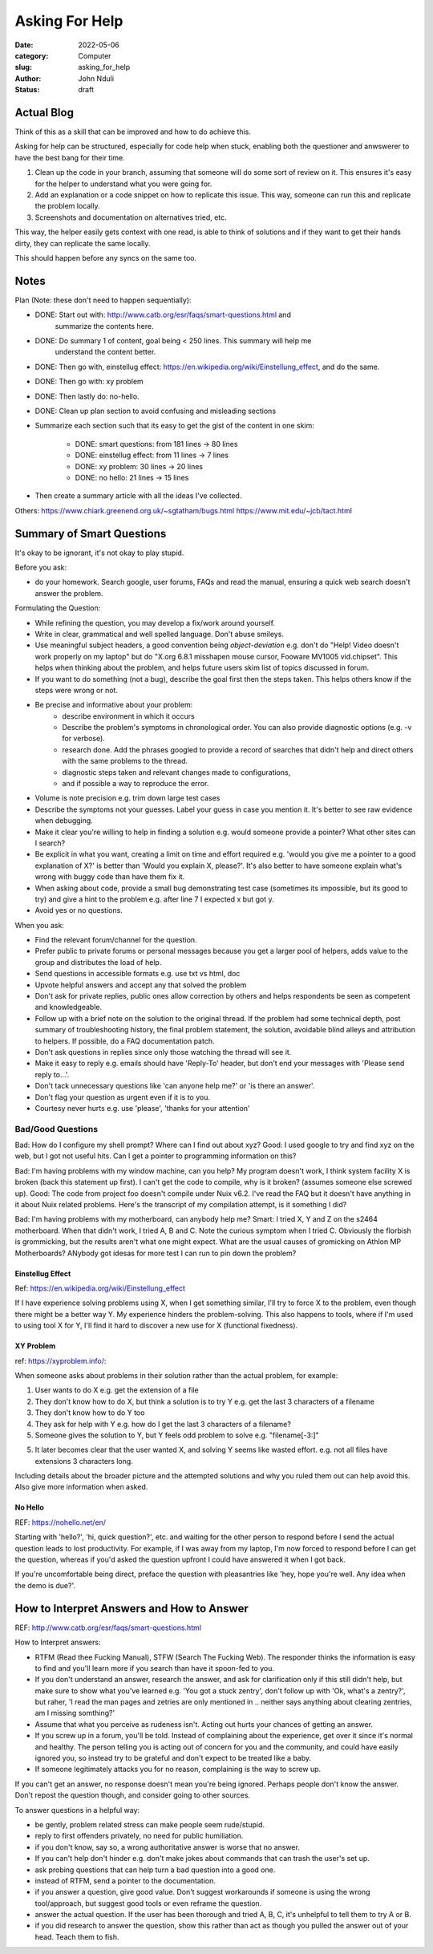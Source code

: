 ###############
Asking For Help
###############


:date: 2022-05-06
:category: Computer
:slug: asking_for_help
:author: John Nduli
:status: draft

Actual Blog
===========
Think of this as a skill that can be improved and how to do achieve this.

Asking for help can be structured, especially for code help when stuck, enabling
both the questioner and anwswerer to have the best bang for their time.

1. Clean up the code in your branch, assuming that someone will do some sort of
   review on it. This ensures it's easy for the helper to understand what you
   were going for.
2. Add an explanation or a code snippet on how to replicate this issue. This
   way, someone can run this and replicate the problem locally.
3. Screenshots and documentation on alternatives tried, etc.

This way, the helper easily gets context with one read, is able to think of
solutions and if they want to get their hands dirty, they can replicate the same
locally.

This should happen before any syncs on the same too.

Notes
=====
Plan (Note: these don't need to happen sequentially):

- DONE: Start out with: http://www.catb.org/esr/faqs/smart-questions.html and
   summarize the contents here.
- DONE: Do summary 1 of content, goal being < 250 lines. This summary will help me
   understand the content better.
- DONE: Then go with, einstellug effect: https://en.wikipedia.org/wiki/Einstellung_effect, and do the same.
- DONE: Then go with: xy problem
- DONE: Then lastly do: no-hello.
- DONE: Clean up plan section to avoid confusing and misleading sections
- Summarize each section such that its easy to get the gist of the content in
  one skim:
    - DONE: smart questions: from 181 lines -> 80 lines
    - DONE: einstellug effect: from 11 lines -> 7 lines
    - DONE: xy problem: 30 lines -> 20 lines
    - DONE: no hello: 21 lines -> 15 lines
- Then create a summary article with all the ideas I've collected.

Others:
https://www.chiark.greenend.org.uk/~sgtatham/bugs.html
https://www.mit.edu/~jcb/tact.html

Summary of Smart Questions
==========================
It's okay to be ignorant, it's not okay to play stupid. 

Before you ask:

- do your homework. Search google, user forums, FAQs and read the manual,
  ensuring a quick web search doesn't answer the problem.

Formulating the Question:

- While refining the question, you may develop a fix/work around yourself.
- Write in clear, grammatical and well spelled language. Don't abuse smileys.
- Use meaningful subject headers, a good convention being `object-deviation`
  e.g. don't do "Help! Video doesn't work properly on my laptop" but do "X.org
  6.8.1 misshapen mouse cursor, Fooware MV1005 vid.chipset". This helps when
  thinking about the problem, and helps future users skim list of topics
  discussed in forum.
- If you want to do something (not a bug), describe the goal first then the
  steps taken. This helps others know if the steps were wrong or not.
- Be precise and informative about your problem:
    - describe environment in which it occurs
    - Describe the problem's symptoms in chronological order. You can also
      provide diagnostic options (e.g. -v for verbose).
    - research done. Add the phrases googled to provide a record of searches
      that didn't help and direct others with the same problems to the thread.
    - diagnostic steps taken and relevant changes made to configurations,
    - and if possible a way to reproduce the error.
- Volume is note precision e.g. trim down large test cases
- Describe the symptoms not your guesses. Label your guess in case you mention
  it. It's better to see raw evidence when debugging.
- Make it clear you're willing to help in finding a solution e.g. would someone
  provide a pointer? What other sites can I search?
- Be explicit in what you want, creating a limit on time and effort required
  e.g. 'would you give me a pointer to a good explanation of X?' is better than
  'Would you explain X, please?'. It's also better to have someone explain
  what's wrong with buggy code than have them fix it.
- When asking about code, provide a small bug demonstrating test case (sometimes
  its impossible, but its good to try) and give a hint to the problem e.g. after
  line 7 I expected x but got y.
- Avoid yes or no questions.

When you ask:

- Find the relevant forum/channel for the question.
- Prefer public to private forums or personal messages because you get a larger
  pool of helpers, adds value to the group and distributes the load of help.  
- Send questions in accessible formats e.g. use txt vs html, doc
- Upvote helpful answers and accept any that solved the problem
- Don't ask for private replies, public ones allow correction by others and
  helps respondents be seen as competent and knowledgeable.
- Follow up with a brief note on the solution to the original thread. If the
  problem had some technical depth, post summary of troubleshooting history, the
  final problem statement, the solution, avoidable blind alleys and attribution
  to helpers. If possible, do a FAQ documentation patch.
- Don't ask questions in replies since only those watching the thread will see
  it.
- Make it easy to reply e.g. emails should have 'Reply-To' header, but don't end
  your messages with 'Please send reply to...'.
- Don't tack unnecessary questions like 'can anyone help me?' or 'is there an answer'.
- Don't flag your question as urgent even if it is to you.
- Courtesy never hurts e.g. use 'please', 'thanks for your attention'

Bad/Good Questions
^^^^^^^^^^^^^^^^^^
Bad: How do I configure my shell prompt? Where can I find out about xyz?
Good: I used google to try and find xyz on the web, but I got not useful hits.
Can I get a pointer to programming information on this?

Bad: I'm having problems with my window machine, can you help? My program
doesn't work, I think system facility X is broken (back this statement up
first). I can't get the code to compile, why is it broken? (assumes someone else
screwed up).
Good: The code from project foo doesn't compile under Nuix v6.2. I've read the
FAQ but it doesn't have anything in it about Nuix related problems. Here's the
transcript of my compilation attempt, is it something I did?

Bad: I'm having problems with my motherboard, can anybody help me?
Smart: I tried X, Y and Z on the s2464 motherboard. When that didn't work, I
tried A, B and C. Note the curious symptom when I tried C. Obviously the
florbish is grommicking, but the results aren't what one might expect. What are
the usual causes of gromicking on Athlon MP Motherboards? ANybody got idesas for
more test I can run to pin down the problem?

Einstellug Effect
-----------------
Ref: https://en.wikipedia.org/wiki/Einstellung_effect

If I have experience solving problems using X, when I get something similar,
I'll try to force X to the problem, even though there might be a better way Y.
My experience hinders the problem-solving. This also happens to tools, where if
I'm used to using tool X for Y, I'll find it hard to discover a new use for X
(functional fixedness).

XY Problem
----------
ref: https://xyproblem.info/:

When someone asks about problems in their solution rather than the actual
problem, for example:

1. User wants to do X e.g. get the extension of a file
2. They don't know how to do X, but think a solution is to try Y e.g. get the
   last 3 characters of a filename
3. They don't know how to do Y too
4. They ask for help with Y e.g. how do I get the last 3 characters of a
   filename?
5. Someone gives the solution to Y, but Y feels odd problem to solve e.g.
   "filename[-3:]"
5. It later becomes clear that the user wanted X, and solving Y seems like
   wasted effort. e.g. not all files have extensions 3 characters long.

Including details about the broader picture and the attempted solutions and why
you ruled them out can help avoid this. Also give more information when asked.

No Hello
--------
REF: https://nohello.net/en/

Starting with 'hello?', 'hi, quick question?', etc. and waiting for the other
person to respond before I send the actual question leads to lost productivity.
For example, if I was away from my laptop, I'm now forced to respond before I
can get the question, whereas if you'd asked the question upfront I could have
answered it when I got back.

If you're uncomfortable being direct, preface the question with pleasantries
like 'hey, hope you're well. Any idea when the demo is due?'.


How to Interpret Answers and How to Answer
==========================================
REF: http://www.catb.org/esr/faqs/smart-questions.html


How to Interpret answers:

- RTFM (Read thee Fucking Manual), STFW (Search The Fucking Web). The responder
  thinks the information is easy to find and you'll learn more if you search
  than have it spoon-fed to you.
- If you don't understand an answer, research the answer, and ask for
  clarification only if this still didn't help, but make sure to show what
  you've learned e.g. 'You got a stuck zentry', don't follow up with 'Ok, what's
  a zentry?', but raher, 'I read the man pages and zetries are only mentioned in
  .. neither says anything about clearing zentries, am I missing somthing?'
- Assume that what you perceive as rudeness isn't. Acting out hurts your chances
  of getting an answer.
- If you screw up in a forum, you'll be told. Instead of complaining about the
  experience, get over it since it's normal and healthy. The person telling you
  is acting out of concern for you and the community, and could have easily
  ignored you, so instead try to be grateful and don't expect to be treated like
  a baby.
- If someone legitimately attacks you for no reason, complaining is the way to
  screw up.

If you can't get an answer, no response doesn't mean you're being ignored.
Perhaps people don't know the answer. Don't repost the question though, and
consider going to other sources.

To answer questions in a helpful way:

- be gently, problem related stress can make people seem rude/stupid.
- reply to first offenders privately, no need for public humiliation.
- if you don't know, say so, a wrong authoritative answer is worse that no
  answer.
- If you can't help don't hinder e.g. don't make jokes about commands that can
  trash the user's set up.
- ask probing questions that can help turn a bad question into a good one.
- instead of RTFM, send a pointer to the documentation.
- if you answer a question, give good value. Don't suggest workarounds if
  someone is using the wrong tool/approach, but suggest good tools or even
  reframe the question.
- answer the actual question. If the user has been thorough and tried A, B, C,
  it's unhelpful to tell them to try A or B.
- if you did research to answer the question, show this rather than act as
  though you pulled the answer out of your head. Teach them to fish.
